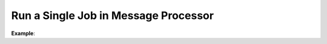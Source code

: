 .. _dev-cookbook-system-mq-run-single-job:

Run a Single Job in Message Processor
=====================================

**Example**:

.. code-block:: php
    :linenos:

    class MessageProcessor implements MessageProcessorInterface
    {
        /**
         * @var JobRunner
         */
        private $jobRunner;

        public function process(MessageInterface $message, SessionInterface $session)
        {
            $data = JSON::decode($message->getBody());

            $result = $this->jobRunner->runUnique(
                $message->getMessageId(),
                'oro:index:reindex',
                function (JobRunner $runner, Job $job) use ($data) {
                    // do your job

                    return true; // if you want to ACK message or false to REJECT
                }
            );

            return $result ? self::ACK : self::REJECT;
        }
    }
